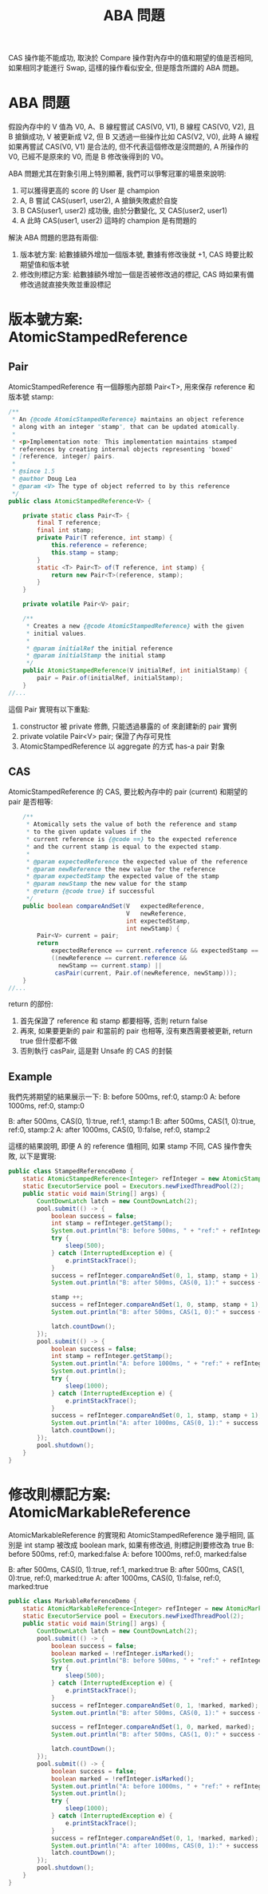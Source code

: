 #+TITLE: ABA 問題
CAS 操作能不能成功, 取決於 Compare 操作對內存中的值和期望的值是否相同, 如果相同才能進行 Swap, 這樣的操作看似安全, 但是隱含所謂的 ABA 問題。
* ABA 問題
假設內存中的 V 值為 V0, A、B 線程嘗試 CAS(V0, V1), B 線程 CAS(V0, V2), 且 B 搶鎖成功, V 被更新成 V2, 但 B 又透過一些操作比如 CAS(V2, V0), 此時 A 線程如果再嘗試 CAS(V0, V1) 是合法的, 但不代表這個修改是沒問題的, A 所操作的 V0, 已經不是原來的 V0, 而是 B 修改後得到的 V0。

ABA 問題尤其在對象引用上特別顯著, 我們可以爭奪冠軍的場景來說明:
1. 可以獲得更高的 score 的 User 是 champion
2. A, B 嘗試 CAS(user1, user2), A 搶鎖失敗處於自旋
3. B CAS(user1, user2) 成功後, 由於分數變化, 又 CAS(user2, user1)
4. A 此時 CAS(user1, user2) 這時的 champion 是有問題的

解決 ABA 問題的思路有兩個:
1. 版本號方案: 給數據額外增加一個版本號, 數據有修改後就 +1, CAS 時要比較期望值和版本號
2. 修改則標記方案: 給數據額外增加一個是否被修改過的標記, CAS 時如果有備修改過就直接失敗並重設標記
* 版本號方案: AtomicStampedReference
** Pair
AtomicStampedReference 有一個靜態內部類 Pair<T>, 用來保存 reference 和版本號 stamp:
#+begin_src java
/**
 * An {@code AtomicStampedReference} maintains an object reference
 * along with an integer "stamp", that can be updated atomically.
 *
 * <p>Implementation note: This implementation maintains stamped
 * references by creating internal objects representing "boxed"
 * [reference, integer] pairs.
 *
 * @since 1.5
 * @author Doug Lea
 * @param <V> The type of object referred to by this reference
 */
public class AtomicStampedReference<V> {

    private static class Pair<T> {
        final T reference;
        final int stamp;
        private Pair(T reference, int stamp) {
            this.reference = reference;
            this.stamp = stamp;
        }
        static <T> Pair<T> of(T reference, int stamp) {
            return new Pair<T>(reference, stamp);
        }
    }

    private volatile Pair<V> pair;

    /**
     * Creates a new {@code AtomicStampedReference} with the given
     * initial values.
     *
     * @param initialRef the initial reference
     * @param initialStamp the initial stamp
     */
    public AtomicStampedReference(V initialRef, int initialStamp) {
        pair = Pair.of(initialRef, initialStamp);
    }
//...
#+end_src
這個 Pair 實現有以下重點:
1. constructor 被 private 修飾, 只能透過暴露的 of 來創建新的 pair 實例
2. private volatile Pair<V> pair; 保證了內存可見性
3. AtomicStampedReference 以 aggregate 的方式 has-a pair 對象
** CAS
AtomicStampedReference 的 CAS, 要比較內存中的 pair (current) 和期望的 pair 是否相等:
#+begin_src java
    /**
     * Atomically sets the value of both the reference and stamp
     * to the given update values if the
     * current reference is {@code ==} to the expected reference
     * and the current stamp is equal to the expected stamp.
     *
     * @param expectedReference the expected value of the reference
     * @param newReference the new value for the reference
     * @param expectedStamp the expected value of the stamp
     * @param newStamp the new value for the stamp
     * @return {@code true} if successful
     */
    public boolean compareAndSet(V   expectedReference,
                                 V   newReference,
                                 int expectedStamp,
                                 int newStamp) {
        Pair<V> current = pair;
        return
            expectedReference == current.reference && expectedStamp == current.stamp &&
            ((newReference == current.reference &&
              newStamp == current.stamp) ||
             casPair(current, Pair.of(newReference, newStamp)));
    }
//...
#+end_src
return 的部份:
1. 首先保證了 reference 和 stamp 都要相等, 否則 return false
2. 再來, 如果要更新的 pair 和當前的 pair 也相等, 沒有東西需要被更新, return true 但什麼都不做
3. 否則執行 casPair, 這是對 Unsafe 的 CAS 的封裝
** Example
我們先將期望的結果展示一下:
B: before 500ms, ref:0, stamp:0
A: before 1000ms, ref:0, stamp:0

B: after 500ms, CAS(0, 1):true, ref:1, stamp:1
B: after 500ms, CAS(1, 0):true, ref:0, stamp:2
A: after 1000ms, CAS(0, 1):false, ref:0, stamp:2

這樣的結果說明, 即便 A 的 reference 值相同, 如果 stamp 不同, CAS 操作會失敗, 以下是實現:
#+begin_src java
public class StampedReferenceDemo {
    static AtomicStampedReference<Integer> refInteger = new AtomicStampedReference<>(0, 0);
    static ExecutorService pool = Executors.newFixedThreadPool(2);
    public static void main(String[] args) {
        CountDownLatch latch = new CountDownLatch(2);
        pool.submit(() -> {
            boolean success = false;
            int stamp = refInteger.getStamp();
            System.out.println("B: before 500ms, " + "ref:" + refInteger.getReference() + ", stamp:" + refInteger.getStamp());
            try {
                sleep(500);
            } catch (InterruptedException e) {
                e.printStackTrace();
            }
            success = refInteger.compareAndSet(0, 1, stamp, stamp + 1);
            System.out.println("B: after 500ms, CAS(0, 1):" + success + ", ref:" + refInteger.getReference() + ", stamp:" + refInteger.getStamp());

            stamp ++;
            success = refInteger.compareAndSet(1, 0, stamp, stamp + 1);
            System.out.println("B: after 500ms, CAS(1, 0):" + success + ", ref:" + refInteger.getReference() + ", stamp:" + refInteger.getStamp());

            latch.countDown();
        });
        pool.submit(() -> {
            boolean success = false;
            int stamp = refInteger.getStamp();
            System.out.println("A: before 1000ms, " + "ref:" + refInteger.getReference() + ", stamp:" + refInteger.getStamp());
            System.out.println();
            try {
                sleep(1000);
            } catch (InterruptedException e) {
                e.printStackTrace();
            }
            success = refInteger.compareAndSet(0, 1, stamp, stamp + 1);
            System.out.println("A: after 1000ms, CAS(0, 1):" + success + ", ref:" + refInteger.getReference() + ", stamp:" + refInteger.getStamp());
            latch.countDown();
        });
        pool.shutdown();
    }
}
#+end_src
* 修改則標記方案: AtomicMarkableReference
AtomicMarkableReference 的實現和 AtomicStampedReference 幾乎相同, 區別是 int stamp 被改成 boolean mark, 如果有修改過, 則標記則要修改為 true
B: before 500ms, ref:0, marked:false
A: before 1000ms, ref:0, marked:false

B: after 500ms, CAS(0, 1):true, ref:1, marked:true
B: after 500ms, CAS(1, 0):true, ref:0, marked:true
A: after 1000ms, CAS(0, 1):false, ref:0, marked:true
#+begin_src java
public class MarkableReferenceDemo {
    static AtomicMarkableReference<Integer> refInteger = new AtomicMarkableReference<>(0, false);
    static ExecutorService pool = Executors.newFixedThreadPool(2);
    public static void main(String[] args) {
        CountDownLatch latch = new CountDownLatch(2);
        pool.submit(() -> {
            boolean success = false;
            boolean marked = !refInteger.isMarked();
            System.out.println("B: before 500ms, " + "ref:" + refInteger.getReference() + ", marked:" + refInteger.isMarked());
            try {
                sleep(500);
            } catch (InterruptedException e) {
                e.printStackTrace();
            }
            success = refInteger.compareAndSet(0, 1, !marked, marked);
            System.out.println("B: after 500ms, CAS(0, 1):" + success + ", ref:" + refInteger.getReference() + ", marked:" + refInteger.isMarked());

            success = refInteger.compareAndSet(1, 0, marked, marked);
            System.out.println("B: after 500ms, CAS(1, 0):" + success + ", ref:" + refInteger.getReference() + ", marked:" + refInteger.isMarked());

            latch.countDown();
        });
        pool.submit(() -> {
            boolean success = false;
            boolean marked = !refInteger.isMarked();
            System.out.println("A: before 1000ms, " + "ref:" + refInteger.getReference() + ", marked:" + refInteger.isMarked());
            System.out.println();
            try {
                sleep(1000);
            } catch (InterruptedException e) {
                e.printStackTrace();
            }
            success = refInteger.compareAndSet(0, 1, !marked, marked);
            System.out.println("A: after 1000ms, CAS(0, 1):" + success + ", ref:" + refInteger.getReference() + ", marked:" + refInteger.isMarked());
            latch.countDown();
        });
        pool.shutdown();
    }
}
#+end_src

